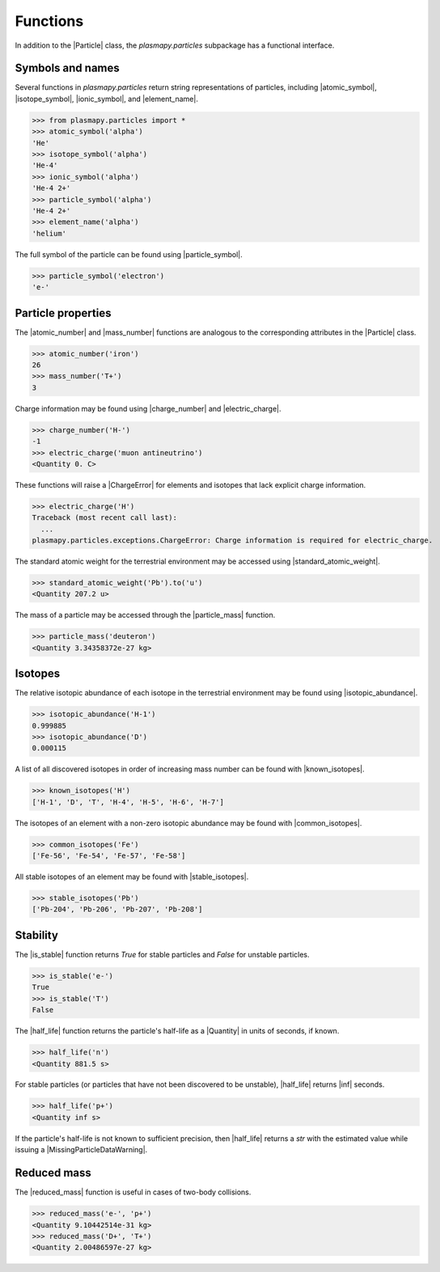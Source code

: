 .. _particles-functions:

Functions
*********

In addition to the |Particle| class, the `plasmapy.particles`
subpackage has a functional interface.

.. _particles-func-symbols:

Symbols and names
=================

Several functions in `plasmapy.particles` return string representations
of particles, including |atomic_symbol|, |isotope_symbol|, |ionic_symbol|,
and |element_name|.

>>> from plasmapy.particles import *
>>> atomic_symbol('alpha')
'He'
>>> isotope_symbol('alpha')
'He-4'
>>> ionic_symbol('alpha')
'He-4 2+'
>>> particle_symbol('alpha')
'He-4 2+'
>>> element_name('alpha')
'helium'

The full symbol of the particle can be found using |particle_symbol|.

>>> particle_symbol('electron')
'e-'

.. _particles-func-properties:

Particle properties
===================

The |atomic_number| and |mass_number| functions are analogous to the
corresponding attributes in the |Particle| class.

>>> atomic_number('iron')
26
>>> mass_number('T+')
3

Charge information may be found using |charge_number| and
|electric_charge|.

>>> charge_number('H-')
-1
>>> electric_charge('muon antineutrino')
<Quantity 0. C>

These functions will raise a |ChargeError| for elements and isotopes
that lack explicit charge information.

>>> electric_charge('H')
Traceback (most recent call last):
  ...
plasmapy.particles.exceptions.ChargeError: Charge information is required for electric_charge.

The standard atomic weight for the terrestrial environment may be
accessed using |standard_atomic_weight|.

>>> standard_atomic_weight('Pb').to('u')
<Quantity 207.2 u>

The mass of a particle may be accessed through the |particle_mass|
function.

>>> particle_mass('deuteron')
<Quantity 3.34358372e-27 kg>

.. _particles-isotopes:

Isotopes
========

The relative isotopic abundance of each isotope in the terrestrial
environment may be found using |isotopic_abundance|.

>>> isotopic_abundance('H-1')
0.999885
>>> isotopic_abundance('D')
0.000115

A list of all discovered isotopes in order of increasing mass number
can be found with |known_isotopes|.

>>> known_isotopes('H')
['H-1', 'D', 'T', 'H-4', 'H-5', 'H-6', 'H-7']

The isotopes of an element with a non-zero isotopic abundance may be
found with |common_isotopes|.

>>> common_isotopes('Fe')
['Fe-56', 'Fe-54', 'Fe-57', 'Fe-58']

All stable isotopes of an element may be found with |stable_isotopes|.

>>> stable_isotopes('Pb')
['Pb-204', 'Pb-206', 'Pb-207', 'Pb-208']

.. _particles-func-stability:

Stability
=========

The |is_stable| function returns `True` for stable particles and
`False` for unstable particles.

>>> is_stable('e-')
True
>>> is_stable('T')
False

The |half_life| function returns the particle's half-life as a
|Quantity| in units of seconds, if known.

>>> half_life('n')
<Quantity 881.5 s>

For stable particles (or particles that have not been discovered to be
unstable), |half_life| returns |inf| seconds.

>>> half_life('p+')
<Quantity inf s>

If the particle's half-life is not known to sufficient precision, then
|half_life| returns a `str` with the estimated value while issuing a
|MissingParticleDataWarning|.

Reduced mass
============

The |reduced_mass| function is useful in cases of two-body collisions.

>>> reduced_mass('e-', 'p+')
<Quantity 9.10442514e-31 kg>
>>> reduced_mass('D+', 'T+')
<Quantity 2.00486597e-27 kg>

.. |atomic_number| replace:: :func:`~plasmapy.particles.atomic.atomic_number`
.. |atomic_symbol| replace:: :func:`~plasmapy.particles.atomic.atomic_symbol`
.. |element_name| replace:: :func:`~plasmapy.particles.atomic.element_name`
.. |half_life| replace:: :func:`~plasmapy.particles.atomic.half_life`
.. |ionic_symbol| replace:: :func:`~plasmapy.particles.atomic.is_stable`
.. |is_stable| replace:: :func:`~plasmapy.particles.atomic.is_stable`
.. |isotope_symbol| replace:: :func:`~plasmapy.particles.atomic.isotope_symbol`
.. |isotopic_abundance| replace:: :func:`~plasmapy.particles.atomic.isotopic_abundance`
.. |mass_number| replace:: :func:`~plasmapy.particles.atomic.mass_number`
.. |charge_number| replace:: :func:`~plasmapy.particles.atomic.charge_number`
.. |electric_charge| replace:: :func:`~plasmapy.particles.atomic.electric_charge`
.. |standard_atomic_weight| replace:: :func:`~plasmapy.particles.atomic.standard_atomic_weight`
.. |particle_mass| replace:: :func:`~plasmapy.particles.atomic.particle_mass`
.. |particle_symbol| replace:: :func:`~plasmapy.particles.atomic.particle_symbol`
.. |known_isotopes| replace:: :func:`~plasmapy.particles.atomic.known_isotopes`
.. |common_isotopes| replace:: :func:`~plasmapy.particles.atomic.common_isotopes`
.. |reduced_mass| replace:: :func:`~plasmapy.particles.atomic.reduced_mass`
.. |stable_isotopes| replace:: :func:`~plasmapy.particles.atomic.stable_isotopes`
